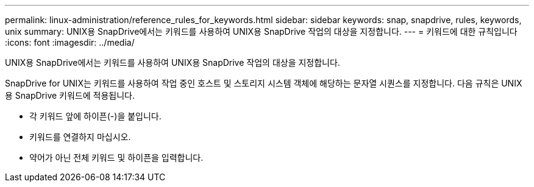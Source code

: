 ---
permalink: linux-administration/reference_rules_for_keywords.html 
sidebar: sidebar 
keywords: snap, snapdrive, rules, keywords, unix 
summary: UNIX용 SnapDrive에서는 키워드를 사용하여 UNIX용 SnapDrive 작업의 대상을 지정합니다. 
---
= 키워드에 대한 규칙입니다
:icons: font
:imagesdir: ../media/


[role="lead"]
UNIX용 SnapDrive에서는 키워드를 사용하여 UNIX용 SnapDrive 작업의 대상을 지정합니다.

SnapDrive for UNIX는 키워드를 사용하여 작업 중인 호스트 및 스토리지 시스템 객체에 해당하는 문자열 시퀀스를 지정합니다. 다음 규칙은 UNIX용 SnapDrive 키워드에 적용됩니다.

* 각 키워드 앞에 하이픈(-)을 붙입니다.
* 키워드를 연결하지 마십시오.
* 약어가 아닌 전체 키워드 및 하이픈을 입력합니다.

